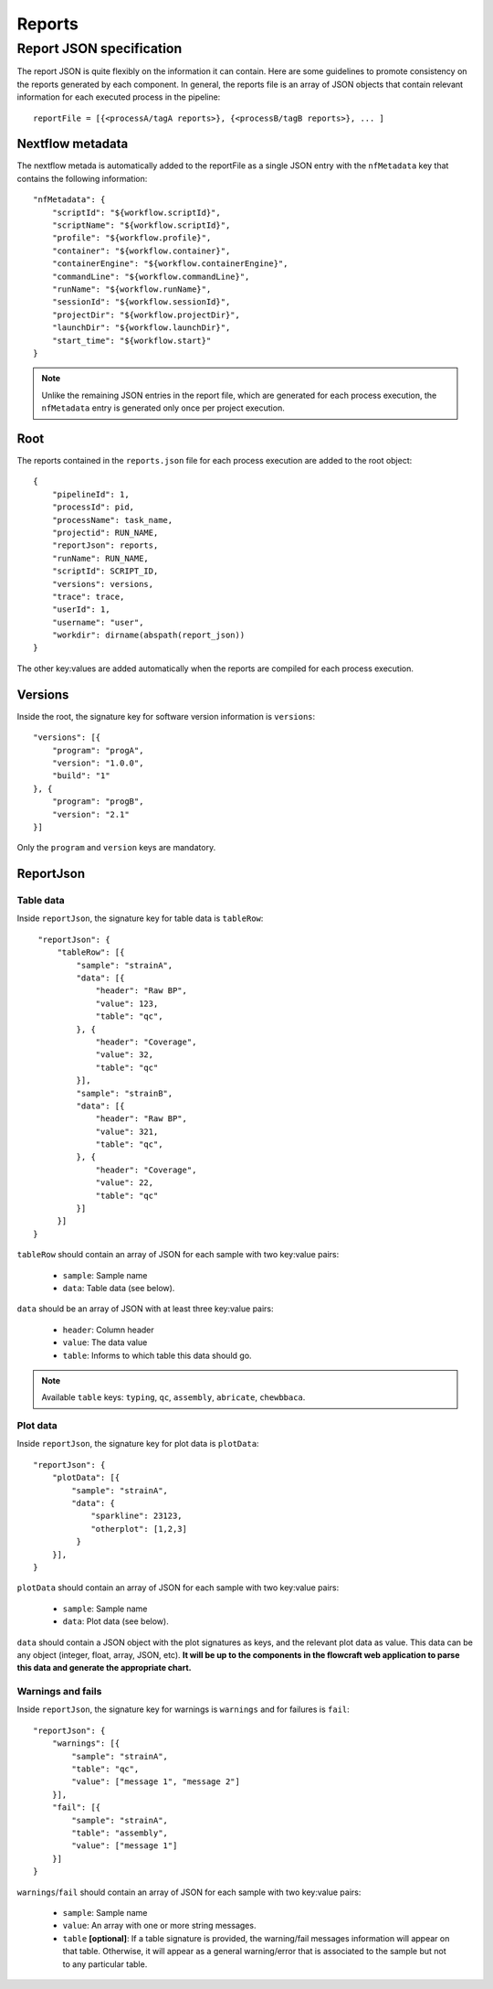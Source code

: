 Reports
=======

Report JSON specification
-------------------------

The report JSON is quite flexibly on the information it can contain. Here are
some guidelines to promote consistency on the reports generated by each component.
In general, the reports file is an array of JSON objects that contain relevant
information for each executed process in the pipeline::

    reportFile = [{<processA/tagA reports>}, {<processB/tagB reports>}, ... ]


Nextflow metadata
^^^^^^^^^^^^^^^^^

The nextflow metada is automatically added to the reportFile as a single JSON entry
with the ``nfMetadata`` key that contains the following information::

        "nfMetadata": {
            "scriptId": "${workflow.scriptId}",
            "scriptName": "${workflow.scriptId}",
            "profile": "${workflow.profile}",
            "container": "${workflow.container}",
            "containerEngine": "${workflow.containerEngine}",
            "commandLine": "${workflow.commandLine}",
            "runName": "${workflow.runName}",
            "sessionId": "${workflow.sessionId}",
            "projectDir": "${workflow.projectDir}",
            "launchDir": "${workflow.launchDir}",
            "start_time": "${workflow.start}"
        }

.. note::
    Unlike the remaining JSON entries in the report file, which are generated for
    each process execution, the ``nfMetadata`` entry is generated only once per
    project execution.

Root
^^^^

The reports contained in the ``reports.json`` file for each process execution
are added to the root object::

    {
        "pipelineId": 1,
        "processId": pid,
        "processName": task_name,
        "projectid": RUN_NAME,
        "reportJson": reports,
        "runName": RUN_NAME,
        "scriptId": SCRIPT_ID,
        "versions": versions,
        "trace": trace,
        "userId": 1,
        "username": "user",
        "workdir": dirname(abspath(report_json))
    }

The other key:values are added automatically when the reports are compiled for each
process execution.

Versions
^^^^^^^^

Inside the root, the signature key for software version information is ``versions``::

    "versions": [{
        "program": "progA",
        "version": "1.0.0",
        "build": "1"
    }, {
        "program": "progB",
        "version": "2.1"
    }]

Only the ``program`` and ``version`` keys are mandatory.

ReportJson
^^^^^^^^^^

Table data
~~~~~~~~~~

Inside ``reportJson``, the signature key for table data is ``tableRow``::

    "reportJson": {
        "tableRow": [{
            "sample": "strainA",
            "data": [{
                "header": "Raw BP",
                "value": 123,
                "table": "qc",
            }, {
                "header": "Coverage",
                "value": 32,
                "table": "qc"
            }],
            "sample": "strainB",
            "data": [{
                "header": "Raw BP",
                "value": 321,
                "table": "qc",
            }, {
                "header": "Coverage",
                "value": 22,
                "table": "qc"
            }]
        }]
   }

``tableRow`` should contain an array of JSON for each sample with two key:value pairs:

    - ``sample``: Sample name
    - ``data``: Table data (see below).

``data`` should be an array of JSON with at least three key:value pairs:

    - ``header``: Column header
    - ``value``: The data value
    - ``table``: Informs to which table this data should go.

.. note::
    Available ``table`` keys: ``typing``, ``qc``, ``assembly``, ``abricate``,
    ``chewbbaca``.


Plot data
~~~~~~~~~

Inside ``reportJson``, the signature key for plot data is ``plotData``::

    "reportJson": {
        "plotData": [{
            "sample": "strainA",
            "data": {
                "sparkline": 23123,
                "otherplot": [1,2,3]
             }
        }],
    }

``plotData`` should contain an array of JSON for each sample with two key:value pairs:

    - ``sample``: Sample name
    - ``data``: Plot data (see below).

``data`` should contain a JSON object with the plot signatures as keys, and the relevant
plot data as value. This data can be any object (integer, float, array, JSON, etc).
**It will be up to the components in the flowcraft web application to parse this data
and generate the appropriate chart.**

Warnings and fails
~~~~~~~~~~~~~~~~~~

Inside ``reportJson``, the signature key for warnings is ``warnings`` and for
failures is ``fail``::

    "reportJson": {
        "warnings": [{
            "sample": "strainA",
            "table": "qc",
            "value": ["message 1", "message 2"]
        }],
        "fail": [{
            "sample": "strainA",
            "table": "assembly",
            "value": ["message 1"]
        }]
    }


``warnings``/``fail`` should contain an array of JSON for each sample with
two key:value pairs:

    - ``sample``: Sample name
    - ``value``: An array with one or more string messages.
    - ``table`` **[optional]**: If a table signature is provided, the warning/fail
      messages information will appear on that table. Otherwise, it will appear as
      a general warning/error that is associated to the sample but not to any particular
      table.
